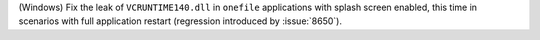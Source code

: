 (Windows) Fix the leak of ``VCRUNTIME140.dll`` in ``onefile`` applications
with splash screen enabled, this time in scenarios with full application
restart (regression introduced by :issue:`8650`).